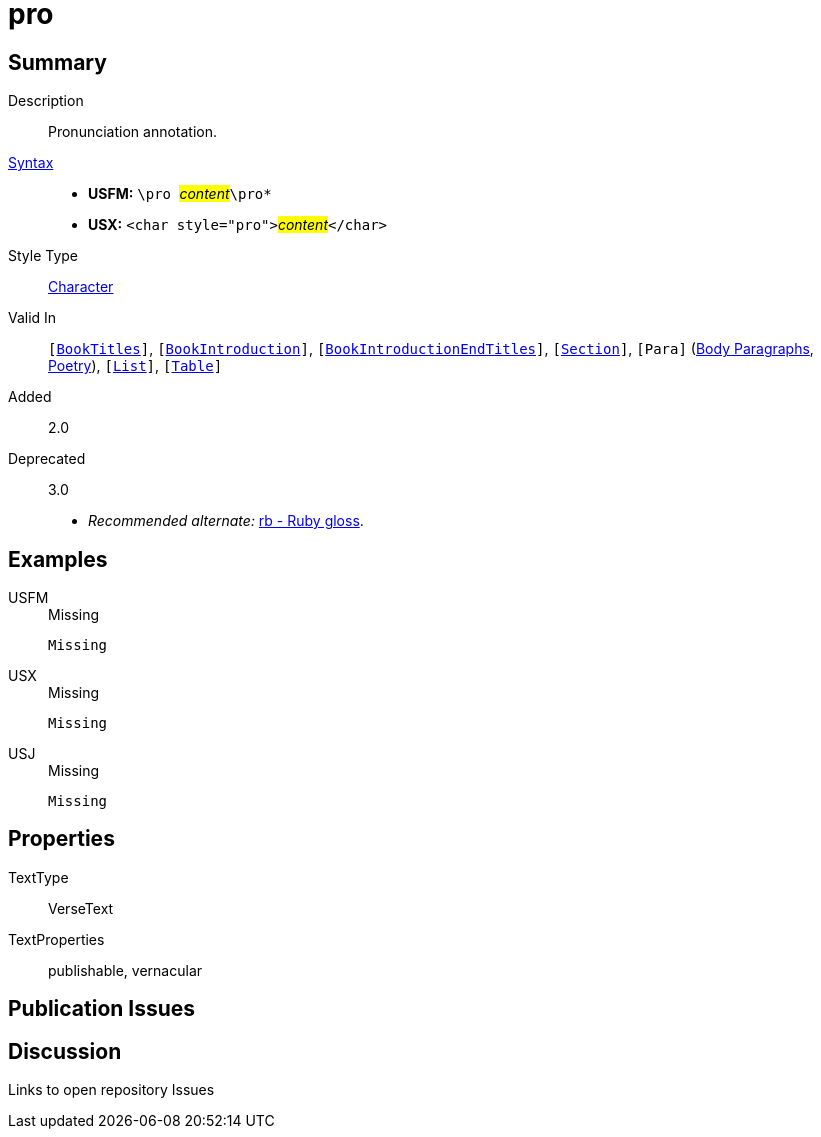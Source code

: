 = pro
:description: Pronunciation annotation
:url-repo: https://github.com/usfm-bible/tcdocs/blob/main/markers/char/pro.adoc
:noindex:
ifndef::localdir[]
:source-highlighter: rouge
:localdir: ../
endif::[]
:imagesdir: {localdir}/images

// tag::public[]

== Summary

Description:: Pronunciation annotation.
xref:ROOT:syntax-docs.adoc#_syntax[Syntax]::
* *USFM:* ``++\pro ++``#__content__#``++\pro*++``
* *USX:* ``++<char style="pro">++``#__content__#``++</char>++``
Style Type:: xref:char:index.adoc[Character]
Valid In:: `[xref:doc:index.adoc#doc-book-titles[BookTitles]]`, `[xref:doc:index.adoc#doc-book-intro[BookIntroduction]]`, `[xref:doc:index.adoc#doc-book-intro-end-titles[BookIntroductionEndTitles]]`, `[xref:para:titles-sections/index.adoc[Section]]`, `[Para]` (xref:para:paragraphs/index.adoc[Body Paragraphs], xref:para:poetry/index.adoc[Poetry]), `[xref:para:lists/index.adoc[List]]`, `[xref:para:tables/index.adoc[Table]]`
// tag::spec[]
Added:: 2.0
Deprecated:: 3.0
// end::spec[]
* _Recommended alternate:_ xref:char:features/rb.adoc[rb - Ruby gloss].

== Examples

[tabs]
======
USFM::
+
.Missing
[source#src-usfm-char-pro_1,usfm,highlight=1]
----
Missing
----
USX::
+
.Missing
[source#src-usx-char-pro_1,xml,highlight=1]
----
Missing
----
USJ::
+
.Missing
[source#src-usj-char-pro_1,json]
----
Missing
----
======

// image::char/missing.jpg[,300]

== Properties

TextType:: VerseText
TextProperties:: publishable, vernacular

== Publication Issues

// end::public[]

== Discussion

Links to open repository Issues